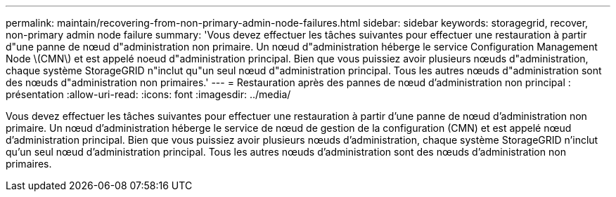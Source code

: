 ---
permalink: maintain/recovering-from-non-primary-admin-node-failures.html 
sidebar: sidebar 
keywords: storagegrid, recover, non-primary admin node failure 
summary: 'Vous devez effectuer les tâches suivantes pour effectuer une restauration à partir d"une panne de nœud d"administration non primaire. Un nœud d"administration héberge le service Configuration Management Node \(CMN\) et est appelé noeud d"administration principal. Bien que vous puissiez avoir plusieurs nœuds d"administration, chaque système StorageGRID n"inclut qu"un seul nœud d"administration principal. Tous les autres nœuds d"administration sont des nœuds d"administration non primaires.' 
---
= Restauration après des pannes de nœud d'administration non principal : présentation
:allow-uri-read: 
:icons: font
:imagesdir: ../media/


[role="lead"]
Vous devez effectuer les tâches suivantes pour effectuer une restauration à partir d'une panne de nœud d'administration non primaire. Un nœud d'administration héberge le service de nœud de gestion de la configuration (CMN) et est appelé nœud d'administration principal. Bien que vous puissiez avoir plusieurs nœuds d'administration, chaque système StorageGRID n'inclut qu'un seul nœud d'administration principal. Tous les autres nœuds d'administration sont des nœuds d'administration non primaires.
